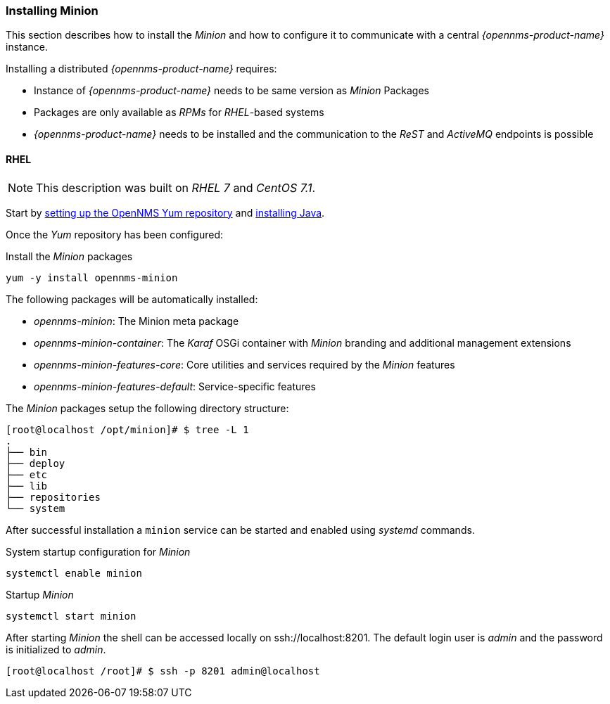 
// Allow GitHub image rendering
:imagesdir: ../../images

[[gi-install-minion]]
=== Installing Minion

This section describes how to install the _Minion_ and how to configure it to communicate with a central _{opennms-product-name}_ instance.

Installing a distributed _{opennms-product-name}_ requires:

* Instance of _{opennms-product-name}_ needs to be same version as _Minion_ Packages
* Packages are only available as _RPMs_ for _RHEL_-based systems
* _{opennms-product-name}_ needs to be installed and the communication to the _ReST_ and _ActiveMQ_ endpoints is possible

[[gi-install-minion-rhel]]
==== RHEL

NOTE: This description was built on _RHEL 7_ and _CentOS 7.1_.

Start by <<gi-install-rhel-repository,setting up the OpenNMS Yum repository>> and <<gi-install-oracle-java,installing Java>>.

Once the _Yum_ repository has been configured:

.Install the _Minion_ packages
[source, bash]
----
yum -y install opennms-minion
----

The following packages will be automatically installed:

* _opennms-minion_: The Minion meta package
* _opennms-minion-container_: The _Karaf_ OSGi container with _Minion_ branding and additional management extensions
* _opennms-minion-features-core_: Core utilities and services required by the _Minion_ features
* _opennms-minion-features-default_: Service-specific features

The _Minion_ packages setup the following directory structure:

[source, shell]
----
[root@localhost /opt/minion]# $ tree -L 1
.
├── bin
├── deploy
├── etc
├── lib
├── repositories
└── system
----

After successful installation a `minion` service can be started and enabled using _systemd_ commands.

.System startup configuration for _Minion_
[source, shell]
----
systemctl enable minion
----

.Startup _Minion_
[source, shell]
----
systemctl start minion
----

After starting _Minion_ the shell can be accessed locally on ssh://localhost:8201.
The default login user is _admin_ and the password is initialized to _admin_.

[source, shell]
----
[root@localhost /root]# $ ssh -p 8201 admin@localhost
----
